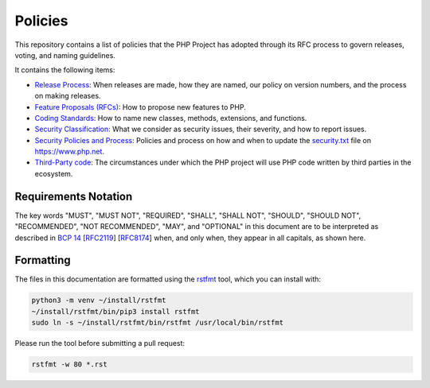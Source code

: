##########
 Policies
##########

This repository contains a list of policies that the PHP Project has adopted
through its RFC process to govern releases, voting, and naming guidelines.

It contains the following items:

-  `Release Process <release-process.rst>`_: When releases are made, how they
   are named, our policy on version numbers, and the process on making releases.

-  `Feature Proposals (RFCs) <feature-proposals.rst>`_: How to propose new
   features to PHP.

-  `Coding Standards <coding-standards-and-naming.rst>`_: How to name new
   classes, methods, extensions, and functions.

-  `Security Classification <security-classification.rst>`_: What we consider as
   security issues, their severity, and how to report issues.

-  `Security Policies and Process <security-policies.rst>`_: Policies and
   process on how and when to update the `security.txt
   <https://www.php.net/.well-known/security.txt>`_ file on https://www.php.net.

-  `Third-Party code <third-party-code.rst>`_: The circumstances under which the
   PHP project will use PHP code written by third parties in the ecosystem.

***********************
 Requirements Notation
***********************

The key words "MUST", "MUST NOT", "REQUIRED", "SHALL", "SHALL NOT", "SHOULD",
"SHOULD NOT", "RECOMMENDED", "NOT RECOMMENDED", "MAY", and "OPTIONAL" in this
document are to be interpreted as described in `BCP 14
<https://www.rfc-editor.org/bcp/bcp14.txt>`_ [`RFC2119
<https://datatracker.ietf.org/doc/html/rfc2119>`_] [`RFC8174
<https://datatracker.ietf.org/doc/html/rfc8174>`_] when, and only when, they
appear in all capitals, as shown here.

************
 Formatting
************

The files in this documentation are formatted using the `rstfmt
<https://github.com/dzhu/rstfmt>`_ tool, which you can install with:

.. code::

   python3 -m venv ~/install/rstfmt
   ~/install/rstfmt/bin/pip3 install rstfmt
   sudo ln -s ~/install/rstfmt/bin/rstfmt /usr/local/bin/rstfmt

Please run the tool before submitting a pull request:

.. code::

   rstfmt -w 80 *.rst
